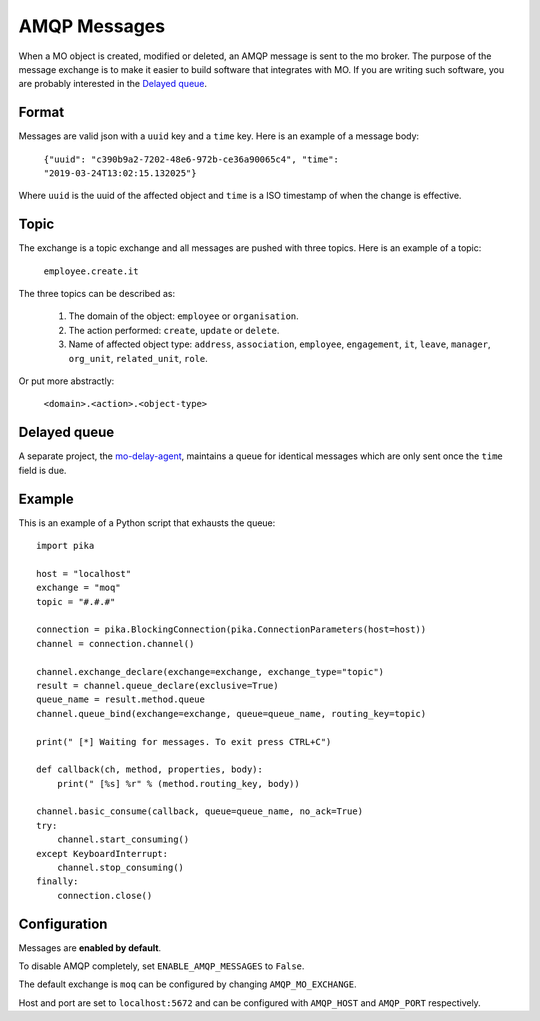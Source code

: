 =============
AMQP Messages
=============

When a MO object is created, modified or deleted, an AMQP message is sent to
the mo broker. The purpose of the message exchange is to make it easier to
build software that integrates with MO. If you are writing such software, you
are probably interested in the `Delayed queue`_.


Format
------

Messages are valid json with a ``uuid`` key and a ``time`` key. Here is an
example of a message body:

    ``{"uuid": "c390b9a2-7202-48e6-972b-ce36a90065c4", "time": "2019-03-24T13:02:15.132025"}``

Where ``uuid`` is the uuid of the affected object and ``time`` is a ISO
timestamp of when the change is effective.


Topic
-----

The exchange is a topic exchange and all messages are pushed with three topics.
Here is an example of a topic:

    ``employee.create.it``

The three topics can be described as:

    1. The domain of the object: ``employee`` or ``organisation``.
    2. The action performed: ``create``, ``update`` or ``delete``.
    3. Name of affected object type: ``address``, ``association``,
       ``employee``, ``engagement``, ``it``, ``leave``, ``manager``,
       ``org_unit``, ``related_unit``, ``role``.

Or put more abstractly:

    ``<domain>.<action>.<object-type>``


Delayed queue
-------------

A separate project, the mo-delay-agent_, maintains a queue for identical
messages which are only sent once the ``time`` field is due.


Example
-------

This is an example of a Python script that exhausts the queue::

    import pika

    host = "localhost"
    exchange = "moq"
    topic = "#.#.#"

    connection = pika.BlockingConnection(pika.ConnectionParameters(host=host))
    channel = connection.channel()

    channel.exchange_declare(exchange=exchange, exchange_type="topic")
    result = channel.queue_declare(exclusive=True)
    queue_name = result.method.queue
    channel.queue_bind(exchange=exchange, queue=queue_name, routing_key=topic)

    print(" [*] Waiting for messages. To exit press CTRL+C")

    def callback(ch, method, properties, body):
        print(" [%s] %r" % (method.routing_key, body))

    channel.basic_consume(callback, queue=queue_name, no_ack=True)
    try:
        channel.start_consuming()
    except KeyboardInterrupt:
        channel.stop_consuming()
    finally:
        connection.close()


Configuration
-------------

Messages are **enabled by default**.

To disable AMQP completely, set ``ENABLE_AMQP_MESSAGES`` to ``False``.

The default exchange is ``moq`` can be configured by changing
``AMQP_MO_EXCHANGE``.

Host and port are set to ``localhost:5672`` and can be configured with
``AMQP_HOST`` and ``AMQP_PORT`` respectively.


.. _mo-delay-agent: https://gitlab.magenta.dk/lora/mo-delay-agent/
